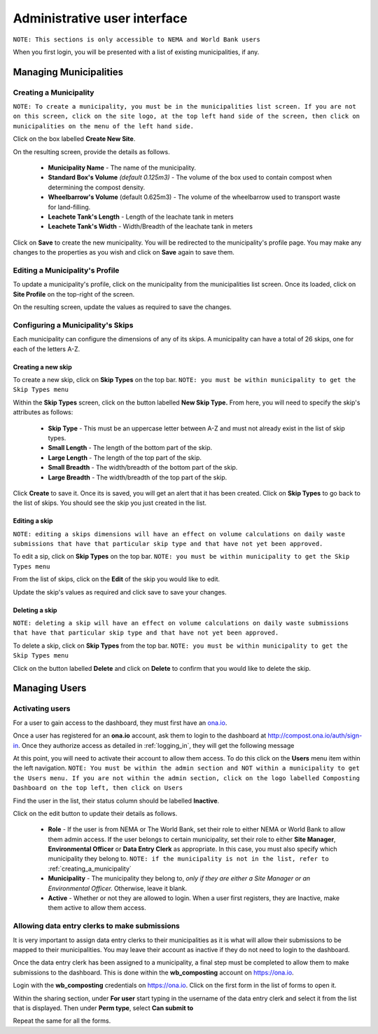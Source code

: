 .. _admin_user_interface:


*****************************
Administrative user interface
*****************************

``NOTE: This sections is only accessible to NEMA and World Bank users``

When you first login, you will be presented with a list of existing
municipalities, if any.

Managing Municipalities
=======================

.. _creating_a_municipality:

Creating a Municipality
-----------------------

``NOTE: To create a municipality, you must be in the municipalities list
screen. If you are not on this screen, click on the site logo, at the top left
hand side of the screen, then click on municipalities on the menu of the left
hand side.``

.. image:: _static/admin_navigation.png

Click on the box labelled **Create New Site**.

.. image:: _static/new_municipality.png

On the resulting screen, provide the details as follows.

    * **Municipality Name** - The name of the municipality.
    * **Standard Box's Volume** *(default 0.125m3)* - The volume of the box
      used to contain compost when determining the compost density.
    * **Wheelbarrow's Volume** (default 0.625m3) - The volume of the
      wheelbarrow used to transport waste for land-filling.
    * **Leachete Tank's Length** -  Length of the leachate tank in meters
    * **Leachete Tank's Width** -  Width/Breadth of the leachate tank in meters

Click on **Save** to create the new municipality. You will be redirected to
the municipality's profile page. You may make any changes to the properties as
you wish and click on **Save** again to save them.

.. image:: _static/create_municipality_success.png

Editing a Municipality's Profile
--------------------------------

To update a municipality's profile, click on the municipality from the
municipalities list screen. Once its loaded, click on **Site Profile** on the
top-right of the screen.

On the resulting screen, update the values as required to save the changes.

Configuring a Municipality's Skips
----------------------------------

Each municipality can configure the dimensions of any of its skips.
A municipality can have a total of 26 skips, one for each of the letters A-Z.

Creating a new skip
~~~~~~~~~~~~~~~~~~~

To create a new skip, click on **Skip Types** on the top bar. ``NOTE:
you must be within municipality to get the Skip Types menu``

.. image:: _static/skip_types_menu.png

Within the **Skip Types** screen, click on the button labelled
**New Skip Type.** From here, you will need to specify the skip's attributes
as follows:

    * **Skip Type** - This must be an uppercase letter between A-Z and must
      not already exist in the list of skip types.
    * **Small Length** - The length of the bottom part of the skip.
    * **Large Length** - The length of the top part of the skip.
    * **Small Breadth** - The width/breadth of the bottom part of the skip.
    * **Large Breadth** - The width/breadth of the top part of the skip.

Click **Create** to save it. Once its is saved, you will get an alert that it
has been created. Click on **Skip Types** to go back to the list of skips. You
should see the skip you just created in the list.

Editing a skip
~~~~~~~~~~~~~~

``NOTE: editing a skips dimensions will have an effect on volume calculations on
daily waste submissions that have that particular skip type and that have not
yet been approved.``

To edit a sip, click on **Skip Types** on the top bar. ``NOTE: you must be
within municipality to get the Skip Types menu``

From the list of skips, click on the **Edit** of the skip you would like to edit.

Update the skip's values as required and click save to save your changes.

Deleting a skip
~~~~~~~~~~~~~~~

``NOTE: deleting a skip will have an effect on volume calculations on
daily waste submissions that have that particular skip type and that have not
yet been approved.``

To delete a skip, click on **Skip Types** from the top bar. ``NOTE: you must be
within municipality to get the Skip Types menu``

Click on the button labelled **Delete** and click on **Delete** to confirm
that you would like to delete the skip.

Managing Users
==============

Activating users
----------------

For a user to gain access to the dashboard, they must first have an
`ona.io <https://ona.io>`_.

Once a user has registered for an **ona.io** account, ask them to login to the
dashboard at `<http://compost.ona.io/auth/sign-in>`_. Once they authorize
access as detailed in :ref:`logging_in`, they will get the following message

.. image:: _static/account-created.png

At this point, you will need to activate their account to allow them access.
To do this click on the **Users** menu item within the left navigation.
``NOTE: You must be within the admin section and NOT within a municipality
to get the Users menu. If you are not within the admin section, click on the
logo labelled Composting Dashboard on the top left, then click on Users``

Find the user in the list, their status column should be labelled **Inactive**.

.. image:: _static/user_list.png

Click on the edit button to update their details as follows.

    * **Role** - If the user is from NEMA or The World Bank, set their role to
      either NEMA or World Bank to allow them admin access. If the user
      belongs to certain municipality, set their role to either
      **Site Manager**, **Environmental Officer** or **Data Entry Clerk**
      as appropriate. In this case, you must also specify which municipality
      they belong to.
      ``NOTE: if the municipality is not in the list, refer to``
      :ref:`creating_a_municipality`

    * **Municipality** - The municipality they belong to, *only if they are
      either a Site Manager or an Environmental Officer.* Otherwise, leave it
      blank.

    * **Active** - Whether or not they are allowed to login. When a user
      first registers, they are Inactive, make them active to allow them access.

.. image:: _static/user_edit.png

Allowing data entry clerks to make submissions
----------------------------------------------

It is very important to assign data entry clerks to their municipalities as it
is what will allow their submissions to be mapped to their municipalities.
You may leave their account as inactive if they do not need to login to the
dashboard.

Once the data entry clerk has been assigned to a municipality, a final step
must be completed to allow them to make submissions to the dashboard.
This is done within the **wb_composting** account on `<https://ona.io>`_.

Login with the **wb_composting** credentials on `<https://ona.io>`_. Click on
the first form in the list of forms to open it.

.. image:: _static/ona_form_list.png

Within the sharing section, under **For user** start typing in the username
of the data entry clerk and select it from the list that is displayed. Then
under **Perm type**, select **Can submit to**

.. image:: _static/ona_sharing_options.png

Repeat the same for all the forms.
